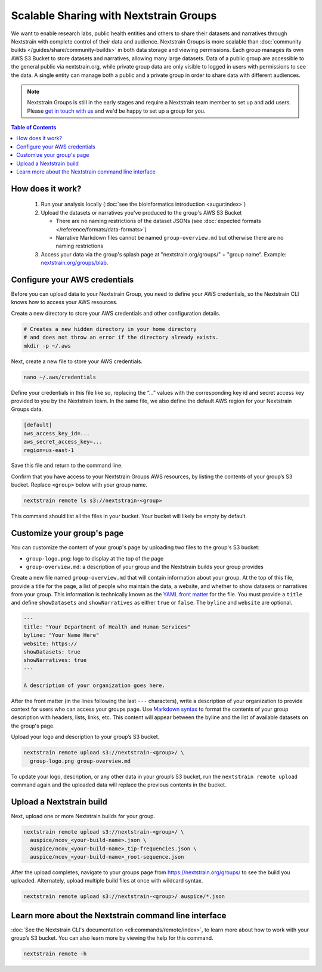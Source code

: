 =======================================
Scalable Sharing with Nextstrain Groups
=======================================

We want to enable research labs, public health entities and others to share their datasets and narratives through Nextstrain with complete control of their data and audience. Nextstrain Groups is more scalable than :doc:`community builds </guides/share/community-builds>` in both data storage and viewing permissions.
Each group manages its own AWS S3 Bucket to store datasets and narratives, allowing many large datasets. Data of a public group are accessible to the general public via nextstrain.org, while private group data are only visible to logged in users with permissions to see the data. A single entity can manage both a public and a private group in order to share data with different audiences.

.. note::

   Nextstrain Groups is still in the early stages and require a Nextstrain team member to set up and add users.
   Please `get in touch with us <mailto:hello@nextstrain.org>`_ and we'd be happy to set up a group for you.

.. contents:: Table of Contents
   :local:
   :depth: 1

How does it work?
=================

  1. Run your analysis locally (:doc:`see the bioinformatics introduction <augur:index>`)
  2. Upload the datasets or narratives you've produced to the group's AWS S3 Bucket

     * There are no naming restrictions of the dataset JSONs (see :doc:`expected formats </reference/formats/data-formats>`)
     * Narrative Markdown files cannot be named ``group-overview.md`` but otherwise there are no naming restrictions

  3. Access your data via the group's splash page at "nextstrain.org/groups/" + "group name". Example: `nextstrain.org/groups/blab <https://nextstrain.org/groups/blab>`_.

Configure your AWS credentials
==============================

Before you can upload data to your Nextstrain Group, you need to define your AWS credentials, so the Nextstrain CLI knows how to access your AWS resources.

Create a new directory to store your AWS credentials and other configuration details.

.. code-block:: bash

   # Creates a new hidden directory in your home directory
   # and does not throw an error if the directory already exists.
   mkdir -p ~/.aws

Next, create a new file to store your AWS credentials.

.. code-block:: bash

   nano ~/.aws/credentials

Define your credentials in this file like so, replacing the “…” values with the corresponding key id and secret access key provided to you by the Nextstrain team. In the same file, we also define the default AWS region for your Nextstrain Groups data.

.. code-block:: ini

   [default]
   aws_access_key_id=...
   aws_secret_access_key=...
   region=us-east-1

Save this file and return to the command line.

Confirm that you have access to your Nextstrain Groups AWS resources, by listing the contents of your group’s S3 bucket. Replace ``<group>`` below with your group name.

.. code-block:: bash

   nextstrain remote ls s3://nextstrain-<group>

This command should list all the files in your bucket. Your bucket will likely be empty by default.

Customize your group's page
===========================

You can customize the content of your group's page by uploading two files to the group's S3 bucket:

* ``group-logo.png``: logo to display at the top of the page
* ``group-overview.md``: a description of your group and the Nextstrain builds your group provides

Create a new file named ``group-overview.md`` that will contain information about your group.
At the top of this file, provide a title for the page, a list of people who maintain the data, a website, and whether to show datasets or narratives from your group.
This information is technically known as the `YAML front matter <https://jekyllrb.com/docs/front-matter/>`_ for the file.
You must provide a ``title`` and define ``showDatasets`` and ``showNarratives`` as either ``true`` or ``false``.
The ``byline`` and ``website`` are optional.

.. code-block:: yaml

   ---
   title: "Your Department of Health and Human Services"
   byline: "Your Name Here"
   website: https://
   showDatasets: true
   showNarratives: true
   ---

   A description of your organization goes here.

After the front matter (in the lines following the last ``---`` characters), write a description of your organization to provide context for users who can access your groups page.
Use `Markdown syntax <https://www.markdownguide.org/basic-syntax/>`_ to format the contents of your group description with headers, lists, links, etc.
This content will appear between the byline and the list of available datasets on the group's page.

Upload your logo and description to your group’s S3 bucket.

.. code-block:: bash

   nextstrain remote upload s3://nextstrain-<group>/ \
     group-logo.png group-overview.md

To update your logo, description, or any other data in your group’s S3 bucket, run the ``nextstrain remote upload`` command again and the uploaded data will replace the previous contents in the bucket.

Upload a Nextstrain build
=========================

Next, upload one or more Nextstrain builds for your group.

.. code-block:: bash

   nextstrain remote upload s3://nextstrain-<group>/ \
     auspice/ncov_<your-build-name>.json \
     auspice/ncov_<your-build-name>_tip-frequencies.json \
     auspice/ncov_<your-build-name>_root-sequence.json

After the upload completes, navigate to your groups page from `https://nextstrain.org/groups/ <https://nextstrain.org/groups/>`_ to see the build you uploaded.
Alternately, upload multiple build files at once with wildcard syntax.

.. code-block:: bash

   nextstrain remote upload s3://nextstrain-<group>/ auspice/*.json

Learn more about the Nextstrain command line interface
======================================================

:doc:`See the Nextstrain CLI's documentation <cli:commands/remote/index>`, to learn more about how to work with your group’s S3 bucket.
You can also learn more by viewing the help for this command.

.. code-block:: bash

   nextstrain remote -h
